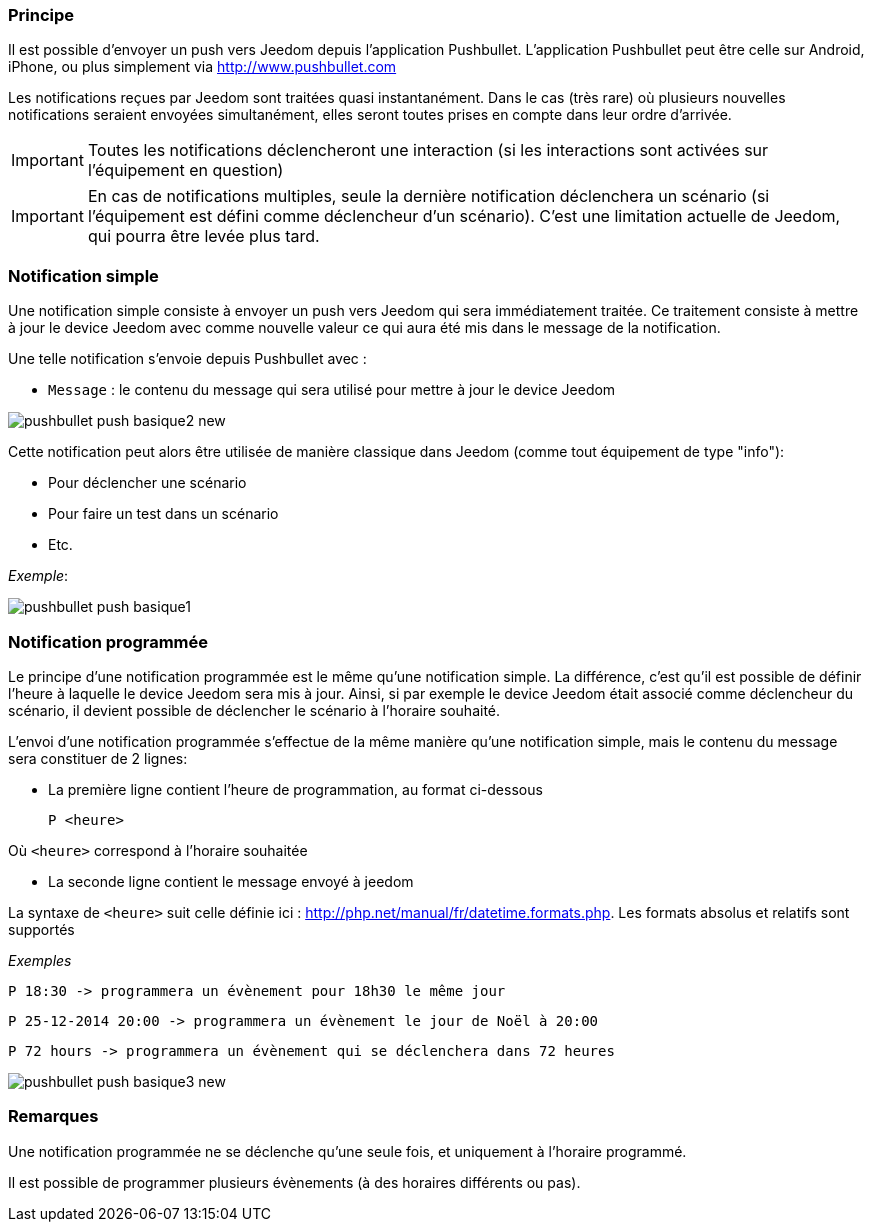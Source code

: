 === Principe

Il est possible d'envoyer un push vers Jeedom depuis l'application Pushbullet. L'application Pushbullet peut être celle sur Android, iPhone, ou plus simplement via http://www.pushbullet.com

Les notifications reçues par Jeedom sont traitées quasi instantanément. Dans le cas (très rare) où plusieurs nouvelles notifications seraient envoyées simultanément, elles seront toutes prises en compte dans leur ordre d'arrivée.

[IMPORTANT]
Toutes les notifications déclencheront une interaction (si les interactions sont activées sur l'équipement en question)

[IMPORTANT]
En cas de notifications multiples, seule la dernière notification déclenchera un scénario (si l'équipement est défini comme déclencheur d'un scénario). C'est une limitation actuelle de Jeedom, qui pourra être levée plus tard.

=== Notification simple

Une notification simple consiste à envoyer un push vers Jeedom qui sera immédiatement traitée. Ce traitement consiste à mettre à jour le device Jeedom avec comme nouvelle valeur ce qui aura été mis dans le message de la notification.

Une telle notification s'envoie depuis Pushbullet avec :

* `Message` : le contenu du message qui sera utilisé pour mettre à jour le device Jeedom

image::../images/pushbullet_push_basique2_new.png[]

Cette notification peut alors être utilisée de manière classique dans Jeedom (comme tout équipement de type "info"):

* Pour déclencher une scénario
* Pour faire un test dans un scénario
* Etc.

_Exemple_:

image::../images/pushbullet_push_basique1.png[]

=== Notification programmée

Le principe d'une notification programmée est le même qu'une notification simple. La différence, c'est qu'il est possible de définir l'heure à laquelle le device Jeedom sera mis à jour. Ainsi, si par exemple le device Jeedom était associé comme déclencheur du scénario, il devient possible de déclencher le scénario à l'horaire souhaité.

L'envoi d'une notification programmée s'effectue de la même manière qu'une notification simple, mais le contenu du message sera constituer de 2 lignes:

* La première ligne contient l'heure de programmation, au format ci-dessous

    P <heure>

Où `<heure>` correspond à l'horaire souhaitée

* La seconde ligne contient le message envoyé à jeedom

La syntaxe de `<heure>` suit celle définie ici : http://php.net/manual/fr/datetime.formats.php. Les formats absolus et relatifs sont supportés

_Exemples_

    P 18:30 -> programmera un évènement pour 18h30 le même jour

    P 25-12-2014 20:00 -> programmera un évènement le jour de Noël à 20:00

    P 72 hours -> programmera un évènement qui se déclenchera dans 72 heures

image::../images/pushbullet_push_basique3_new.png[]

=== Remarques

Une notification programmée ne se déclenche qu'une seule fois, et uniquement à l'horaire programmé.

Il est possible de programmer plusieurs évènements (à des horaires différents ou pas).
